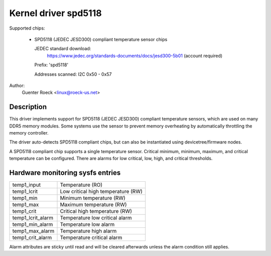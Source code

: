.. SPDX-License-Identifier: GPL-2.0-or-later

Kernel driver spd5118
=====================

Supported chips:

  * SPD5118 (JEDEC JESD300) compliant temperature sensor chips

    JEDEC standard download:
	https://www.jedec.org/standards-documents/docs/jesd300-5b01
	(account required)


    Prefix: 'spd5118'

    Addresses scanned: I2C 0x50 - 0x57

Author:
	Guenter Roeck <linux@roeck-us.net>


Description
-----------

This driver implements support for SPD5118 (JEDEC JESD300) compliant temperature
sensors, which are used on many DDR5 memory modules. Some systems use the sensor
to prevent memory overheating by automatically throttling the memory controller.

The driver auto-detects SPD5118 compliant chips, but can also be instantiated
using devicetree/firmware nodes.

A SPD5118 compliant chip supports a single temperature sensor. Critical minimum,
minimum, maximum, and critical temperature can be configured. There are alarms
for low critical, low, high, and critical thresholds.


Hardware monitoring sysfs entries
---------------------------------

======================= ==================================
temp1_input		Temperature (RO)
temp1_lcrit		Low critical high temperature (RW)
temp1_min		Minimum temperature (RW)
temp1_max		Maximum temperature (RW)
temp1_crit		Critical high temperature (RW)

temp1_lcrit_alarm	Temperature low critical alarm
temp1_min_alarm		Temperature low alarm
temp1_max_alarm		Temperature high alarm
temp1_crit_alarm	Temperature critical alarm
======================= ==================================

Alarm attributes are sticky until read and will be cleared afterwards
unless the alarm condition still applies.
